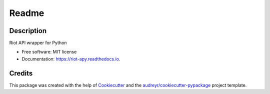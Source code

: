 ========
Readme
========


.. image:: https://img.shields.io/pypi/v/riot_apy.svg
        :target: https://pypi.python.org/pypi/riot_apy

.. image:: https://readthedocs.org/projects/riot-apy/badge/?version=latest
        :target: https://riot-apy.readthedocs.io/en/latest/?badge=latest
        :alt: Documentation Status


Description
-----------

Riot API wrapper for Python


* Free software: MIT license
* Documentation: https://riot-apy.readthedocs.io.


Credits
-------

This package was created with the help of Cookiecutter_ and the `audreyr/cookiecutter-pypackage`_ project template.

.. _Cookiecutter: https://github.com/audreyr/cookiecutter
.. _`audreyr/cookiecutter-pypackage`: https://github.com/audreyr/cookiecutter-pypackage

